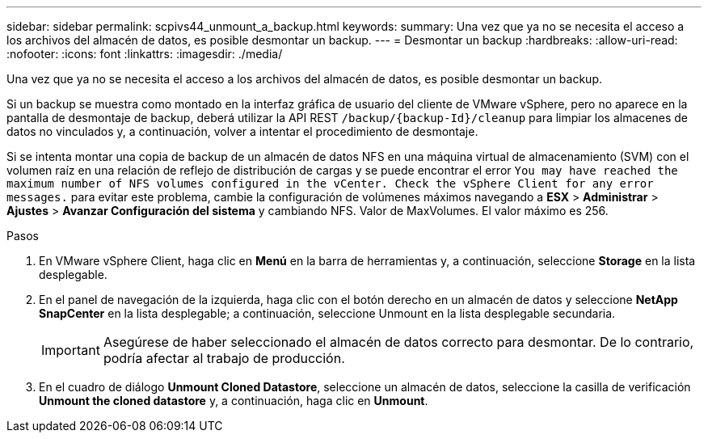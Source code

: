 ---
sidebar: sidebar 
permalink: scpivs44_unmount_a_backup.html 
keywords:  
summary: Una vez que ya no se necesita el acceso a los archivos del almacén de datos, es posible desmontar un backup. 
---
= Desmontar un backup
:hardbreaks:
:allow-uri-read: 
:nofooter: 
:icons: font
:linkattrs: 
:imagesdir: ./media/


[role="lead"]
Una vez que ya no se necesita el acceso a los archivos del almacén de datos, es posible desmontar un backup.

Si un backup se muestra como montado en la interfaz gráfica de usuario del cliente de VMware vSphere, pero no aparece en la pantalla de desmontaje de backup, deberá utilizar la API REST `/backup/{backup-Id}/cleanup` para limpiar los almacenes de datos no vinculados y, a continuación, volver a intentar el procedimiento de desmontaje.

Si se intenta montar una copia de backup de un almacén de datos NFS en una máquina virtual de almacenamiento (SVM) con el volumen raíz en una relación de reflejo de distribución de cargas y se puede encontrar el error `You may have reached the maximum number of NFS volumes configured in the vCenter. Check the vSphere Client for any error messages.` para evitar este problema, cambie la configuración de volúmenes máximos navegando a *ESX* > *Administrar* > *Ajustes* > *Avanzar Configuración del sistema* y cambiando NFS. Valor de MaxVolumes. El valor máximo es 256.

.Pasos
. En VMware vSphere Client, haga clic en *Menú* en la barra de herramientas y, a continuación, seleccione *Storage* en la lista desplegable.
. En el panel de navegación de la izquierda, haga clic con el botón derecho en un almacén de datos y seleccione *NetApp SnapCenter* en la lista desplegable; a continuación, seleccione Unmount en la lista desplegable secundaria.
+

IMPORTANT: Asegúrese de haber seleccionado el almacén de datos correcto para desmontar. De lo contrario, podría afectar al trabajo de producción.

. En el cuadro de diálogo *Unmount Cloned Datastore*, seleccione un almacén de datos, seleccione la casilla de verificación *Unmount the cloned datastore* y, a continuación, haga clic en *Unmount*.


